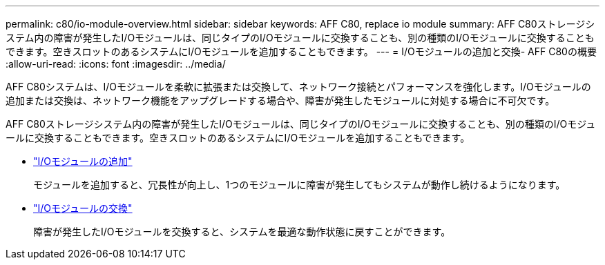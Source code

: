 ---
permalink: c80/io-module-overview.html 
sidebar: sidebar 
keywords: AFF C80, replace io module 
summary: AFF C80ストレージシステム内の障害が発生したI/Oモジュールは、同じタイプのI/Oモジュールに交換することも、別の種類のI/Oモジュールに交換することもできます。空きスロットのあるシステムにI/Oモジュールを追加することもできます。 
---
= I/Oモジュールの追加と交換- AFF C80の概要
:allow-uri-read: 
:icons: font
:imagesdir: ../media/


[role="lead"]
AFF C80システムは、I/Oモジュールを柔軟に拡張または交換して、ネットワーク接続とパフォーマンスを強化します。I/Oモジュールの追加または交換は、ネットワーク機能をアップグレードする場合や、障害が発生したモジュールに対処する場合に不可欠です。

AFF C80ストレージシステム内の障害が発生したI/Oモジュールは、同じタイプのI/Oモジュールに交換することも、別の種類のI/Oモジュールに交換することもできます。空きスロットのあるシステムにI/Oモジュールを追加することもできます。

* link:io-module-add.html["I/Oモジュールの追加"]
+
モジュールを追加すると、冗長性が向上し、1つのモジュールに障害が発生してもシステムが動作し続けるようになります。

* link:io-module-replace.html["I/Oモジュールの交換"]
+
障害が発生したI/Oモジュールを交換すると、システムを最適な動作状態に戻すことができます。


